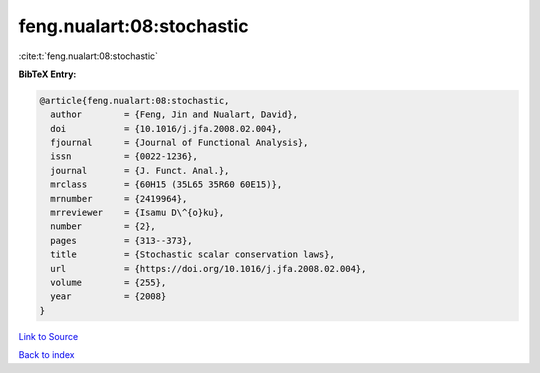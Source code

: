 feng.nualart:08:stochastic
==========================

:cite:t:`feng.nualart:08:stochastic`

**BibTeX Entry:**

.. code-block:: bibtex

   @article{feng.nualart:08:stochastic,
     author        = {Feng, Jin and Nualart, David},
     doi           = {10.1016/j.jfa.2008.02.004},
     fjournal      = {Journal of Functional Analysis},
     issn          = {0022-1236},
     journal       = {J. Funct. Anal.},
     mrclass       = {60H15 (35L65 35R60 60E15)},
     mrnumber      = {2419964},
     mrreviewer    = {Isamu D\^{o}ku},
     number        = {2},
     pages         = {313--373},
     title         = {Stochastic scalar conservation laws},
     url           = {https://doi.org/10.1016/j.jfa.2008.02.004},
     volume        = {255},
     year          = {2008}
   }

`Link to Source <https://doi.org/10.1016/j.jfa.2008.02.004},>`_


`Back to index <../By-Cite-Keys.html>`_
